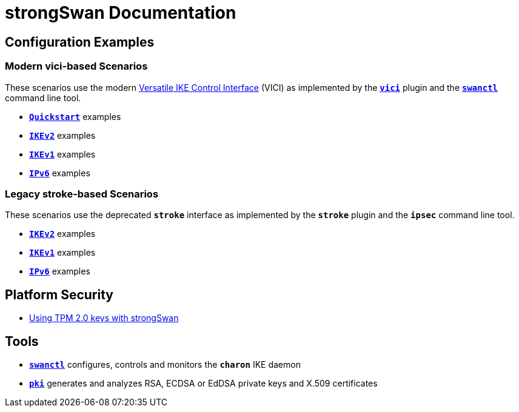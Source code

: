 = strongSwan Documentation

== Configuration Examples

=== Modern vici-based Scenarios

:VICI: https://github.com/strongswan/strongswan/blob/master/src/libcharon/plugins/vici/README.md

These scenarios use the modern {VICI}[Versatile IKE Control Interface] (VICI) as
implemented by the xref:plugins/vici.adoc[`*vici*`] plugin and the
xref:swanctl/swanctl.adoc[`*swanctl*`] command line tool.

* xref:config/quickstart.adoc[`*Quickstart*`] examples
* xref:config/IKEv2.adoc[`*IKEv2*`] examples
* xref:config/IKEv1.adoc[`*IKEv1*`] examples
* xref:config/IPv6.adoc[`*IPv6*`] examples

=== Legacy stroke-based Scenarios

These scenarios use the deprecated `*stroke*` interface as implemented by the
`*stroke*` plugin and the `*ipsec*` command line tool.

* xref:config/IKEv2Stroke.adoc[`*IKEv2*`] examples
* xref:config/IKEv1Stroke.adoc[`*IKEv1*`] examples
* xref:config/IPv6Stroke.adoc[`*IPv6*`] examples

== Platform Security

* xref:tpm/tpm2.adoc[Using TPM 2.0 keys with strongSwan]

== Tools

* xref:swanctl/swanctl.adoc[`*swanctl*`] configures, controls and monitors the
  `*charon*` IKE daemon
* xref:pki/pki.adoc[`*pki*`] generates and analyzes RSA, ECDSA or EdDSA private
  keys and X.509 certificates
